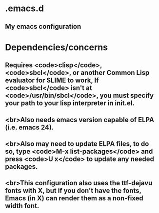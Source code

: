 * .emacs.d
** My emacs configuration
* Dependencies/concerns
** Requires <code>clisp</code>, <code>sbcl</code>, or another Common Lisp evaluator for SLIME to work, If <code>sbcl</code> isn't at <code>/usr/bin/sbcl</code>, you must specify your path to your lisp interpreter in init.el.
** <br>Also needs emacs version capable of ELPA (i.e. emacs 24). 
** <br>Also may need to update ELPA files, to do so, type <code>M-x list-packages</code> and press <code>U x</code> to update any needed packages.
** <br>This configuration also uses the ttf-dejavu fonts with X, but if you don't have the fonts, Emacs (in X) can render them as a non-fixed width font.
